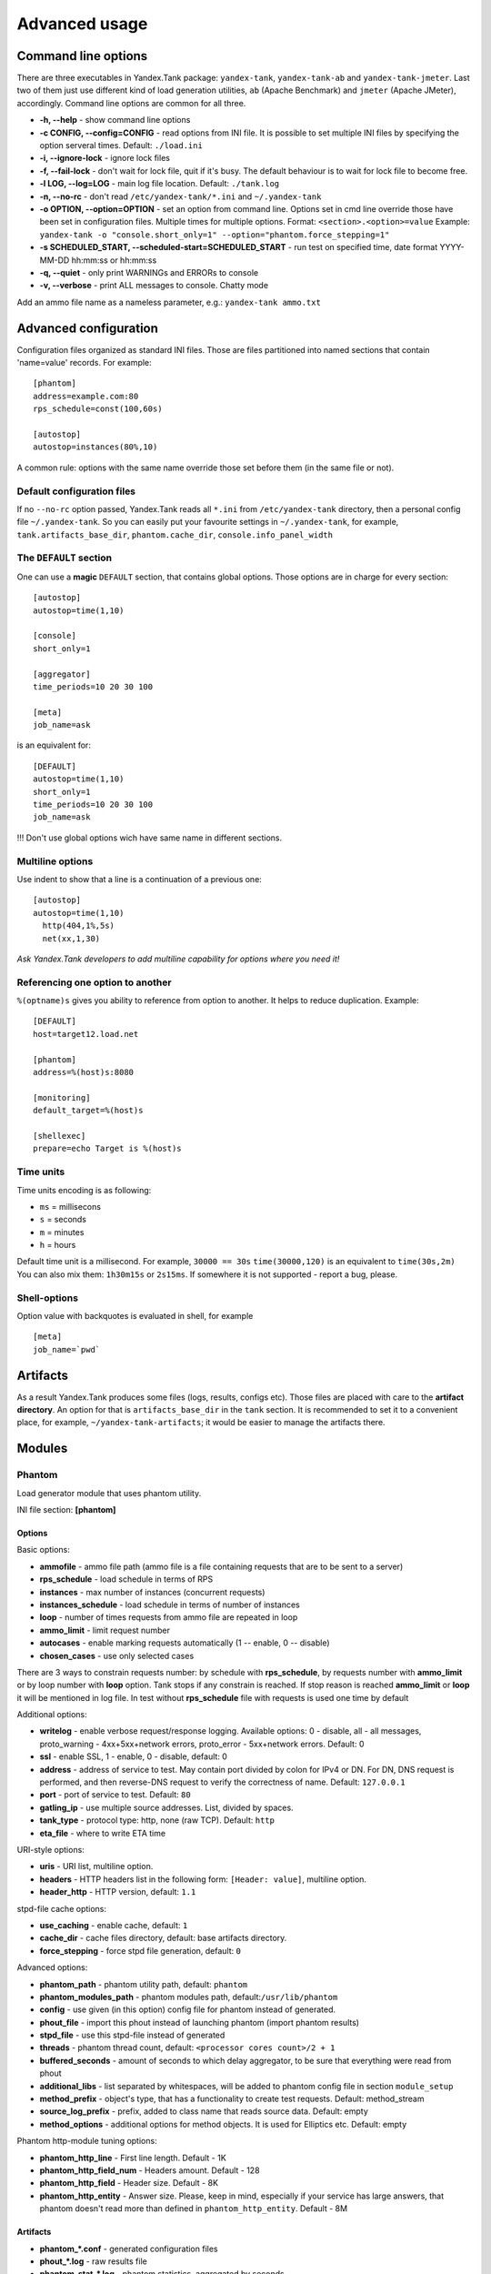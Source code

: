 Advanced usage
--------------

Command line options
~~~~~~~~~~~~~~~~~~~~

There are three executables in Yandex.Tank package: ``yandex-tank``,
``yandex-tank-ab`` and ``yandex-tank-jmeter``. Last two of them just use
different kind of load generation utilities, ``ab`` (Apache Benchmark) and
``jmeter`` (Apache JMeter), accordingly. Command line options are common
for all three.

- **-h, --help** - show command line options 
- **-c CONFIG, --config=CONFIG** - read options from INI file. It is possible to set multiple INI files by specifying the option serveral times. Default: ``./load.ini`` 
- **-i, --ignore-lock** - ignore lock files 
- **-f, --fail-lock** - don't wait for lock file, quit if it's busy. The default behaviour is to wait for lock file to become free. 
- **-l LOG, --log=LOG** - main log file location. Default: ``./tank.log``
- **-n, --no-rc** - don't read ``/etc/yandex-tank/*.ini`` and ``~/.yandex-tank``
- **-o OPTION, --option=OPTION** - set an option from command line. Options set in cmd line override those have been set in configuration files. Multiple times for multiple options. Format: ``<section>.<option>=value`` Example: ``yandex-tank -o "console.short_only=1" --option="phantom.force_stepping=1"``
- **-s SCHEDULED_START, --scheduled-start=SCHEDULED_START** - run test on specified time, date format YYYY-MM-DD hh:mm:ss or hh:mm:ss
- **-q, --quiet** - only print WARNINGs and ERRORs to console 
- **-v, --verbose** - print ALL messages to console. Chatty mode


Add an ammo file name as a nameless parameter, e.g.:
``yandex-tank ammo.txt``

Advanced configuration
~~~~~~~~~~~~~~~~~~~~~~

Configuration files organized as standard INI files. Those are files
partitioned into named sections that contain 'name=value' records. For
example: 

::

    [phantom] 
    address=example.com:80
    rps_schedule=const(100,60s)
    
    [autostop] 
    autostop=instances(80%,10)

A common rule: options with the
same name override those set before them (in the same file or not).

Default configuration files
^^^^^^^^^^^^^^^^^^^^^^^^^^^

If no ``--no-rc`` option passed, Yandex.Tank reads all ``*.ini`` from
``/etc/yandex-tank`` directory, then a personal config file
``~/.yandex-tank``. So you can easily put your favourite settings in
``~/.yandex-tank``, for example, ``tank.artifacts_base_dir``,
``phantom.cache_dir``, ``console.info_panel_width``

The ``DEFAULT`` section
^^^^^^^^^^^^^^^^^^^^^^^

One can use a **magic** ``DEFAULT`` section, that contains global
options. Those options are in charge for every section: 

::

    [autostop] 
    autostop=time(1,10)
    
    [console] 
    short_only=1
    
    [aggregator] 
    time_periods=10 20 30 100
    
    [meta] 
    job_name=ask 

is an equivalent for:

::

    [DEFAULT]
    autostop=time(1,10) 
    short_only=1 
    time_periods=10 20 30 100
    job_name=ask
    
!!! Don't use global options wich have same name in different sections.


Multiline options
^^^^^^^^^^^^^^^^^

Use indent to show that a line is a continuation of a previous one:

:: 

    [autostop]
    autostop=time(1,10)
      http(404,1%,5s)
      net(xx,1,30)
*Ask Yandex.Tank developers to add multiline capability for options
where you need it!*

Referencing one option to another
^^^^^^^^^^^^^^^^^^^^^^^^^^^^^^^^^

``%(optname)s`` gives you ability to reference from option to another. It helps to reduce duplication. Example:

::

    [DEFAULT]
    host=target12.load.net  
  
    [phantom]
    address=%(host)s:8080
    
    [monitoring]
    default_target=%(host)s
    
    [shellexec]
    prepare=echo Target is %(host)s

Time units
^^^^^^^^^^

Time units encoding is as following: 

* ``ms`` = millisecons \

* ``s`` = seconds \

* ``m`` = minutes \

* ``h`` = hours 

Default time unit is a millisecond. For example, ``30000 == 30s``
``time(30000,120)`` is an equivalent to ``time(30s,2m)`` You can also
mix them: ``1h30m15s`` or ``2s15ms``. If somewhere it is not supported - report a bug, please.

Shell-options
^^^^^^^^^^

Option value with backquotes is evaluated in shell, for example

::

 [meta]
 job_name=`pwd`

Artifacts
~~~~~~~~~

As a result Yandex.Tank produces some files (logs, results, configs
etc). Those files are placed with care to the **artifact directory**. An
option for that is ``artifacts_base_dir`` in the ``tank`` section. It is
recommended to set it to a convenient place, for example,
``~/yandex-tank-artifacts``; it would be easier to manage the artifacts
there.

Modules
~~~~~~~

Phantom
^^^^^^^

Load generator module that uses phantom utility.

INI file section: **[phantom]**

Options
'''''''

Basic options: 

* **ammofile** - ammo file path (ammo file is a file containing requests that are to be sent to a server) 
* **rps_schedule** - load schedule in terms of RPS 
* **instances** - max number of instances (concurrent requests) 
* **instances_schedule** - load schedule in terms of number of instances 
* **loop** - number of times requests from ammo file are repeated in loop 
* **ammo_limit** - limit request number
* **autocases** - enable marking requests automatically (1 -- enable, 0 -- disable)
* **chosen_cases** - use only selected cases

There are 3 ways to constrain requests number: by schedule with **rps_schedule**, by requests number with **ammo_limit** or by loop number with **loop** option. Tank stops if any constrain is reached. If stop reason is reached **ammo_limit** or **loop** it will be mentioned in log file. In test without **rps_schedule** file with requests is used one time by default

Additional options: 

* **writelog** - enable verbose request/response logging. Available options: 0 - disable, all - all messages, proto_warning - 4хх+5хх+network errors, proto_error - 5хх+network errors. Default: 0 
* **ssl** - enable SSL, 1 - enable, 0 - disable, default: 0 
* **address** - address of service to test. May contain port divided by colon for IPv4 or DN. For DN, DNS request is performed, and then reverse-DNS request to verify the correctness of name. Default: ``127.0.0.1`` 
* **port** - port of service to test. Default: ``80`` 
* **gatling_ip** - use multiple source addresses. List, divided by spaces. 
* **tank_type** - protocol type: http, none (raw TCP). Default: ``http``
* **eta_file** - where to write ETA time

URI-style options: 

* **uris** - URI list, multiline option. 
* **headers** - HTTP headers list in the following form: ``[Header: value]``, multiline option. 
* **header\_http** - HTTP version, default: ``1.1``

stpd-file cache options: 

* **use_caching** - enable cache, default: ``1`` 
* **cache_dir** - cache files directory, default: base artifacts directory. 
* **force_stepping** - force stpd file generation, default: ``0``

Advanced options: 

* **phantom_path** - phantom utility path, default: ``phantom`` 
* **phantom_modules_path** - phantom modules path, default:``/usr/lib/phantom`` 
* **config** - use given (in this option) config file for phantom instead of generated. 
* **phout_file** - import this phout instead of launching phantom (import phantom results)
* **stpd_file** - use this stpd-file instead of generated 
* **threads** - phantom thread count, default: ``<processor cores count>/2 + 1``
* **buffered_seconds** - amount of seconds to which delay aggregator, to be sure that everything were read from phout
* **additional_libs** - list separated by whitespaces, will be added to phantom config file in section ``module_setup`` 
* **method_prefix** - object's type, that has a functionality to create test requests. Default: method_stream
* **source_log_prefix** - prefix, added to class name that reads source data. Default: empty
* **method_options** - additional options for method objects. It is used for Elliptics etc. Default: empty

Phantom http-module tuning options: 

* **phantom_http_line** - First line length. Default - 1K
* **phantom_http_field_num** - Headers amount. Default - 128
* **phantom_http_field** - Header size. Default - 8K
* **phantom_http_entity** - Answer size. Please, keep in mind, especially if your service has large answers, that phantom doesn't read more than defined in ``phantom_http_entity``. Default - 8M

Artifacts
'''''''''

*  **phantom_*.conf** - generated configuration files
*  **phout_*.log** - raw results file
*  **phantom_stat_*.log** - phantom statistics, aggregated by seconds
*  **answ_*.log** - detailed request/response log
*  **phantom_*.log** - internal phantom log



Multi-tests
'''''''''''
To make several simultaneous tests with phantom, add proper amount of sections with names ``phantom-_N_``. All subtests are executed in parallel. Multi-test ends as soon as one subtest stops. Example:

:: 

    [phantom]
    phantom_path=phantom
    ammofile=data/dummy.ammo
    instances=10
    instances_schedule=line(1,10,1m)
    loop=1
    use_caching=1
    
    [phantom-1]
    uris=/
            /test
            /test2
    headers=[Host: www.ya.ru]
            [Connection: close]
    rps_schedule=const(1,30) line(1,1000,2m) const(1000,5m)
    address=fe80::200:f8ff:fe21:67cf
    port=8080
    ssl=1
    instances=3
    gatling_ip=127.0.0.1 127.0.0.2
    phantom_http_line=123M
    
    [phantom-2]
    uris=/3
    rps_schedule=const(1,30) line(1,50,2m) const(50,5m)

Options that apply only for main section: buffered_seconds, writelog, phantom_modules_path, phout_file, config, eta_file, phantom_path

JMeter
^^^^^^
JMeter module uses JMeter as a load generator 

INI file section: **[jmeter]**

Options
'''''''
* **jmx** - testplan for execution
* **args** - additional commandline arguments for JMeter
* **jmeter_path** - path to JMeter, allows to use alternative JMeter installation. Default: jmeter
* **buffered_seconds** - amount of seconds to which delay aggregator, to be sure that everything were read from jmeter's results file
* **all other options in the section** - they will be passed as User Defined Variables to JMeter

Artifacts
'''''''''
* **<original jmx>** - original testplan
* **<modified jmx>** - modified test plan with results output section
* **<jmeter_*.jtl>** - JMeter's results
* **<jmeter_*.log>** - JMeter's log

BFG
^^^
(`What is BFG <http://en.wikipedia.org/wiki/BFG_(weapon)>`_)
BFG is a generic gun that is able to use different kinds of cannons to shoot. To enable it, disable phantom first, enable BFG plugin and then specify the parameters for BFG and for the cannon you select. For example, if you want to kill an SQL db:

::

    [tank]
    ; Disable phantom:
    plugin_phantom=
    ; Enable BFG instead:
    plugin_bfg=Tank/Plugins/BFG.py
            
    ; BFG config section:
    [bfg]
            
    ; gun type -- what kind of gun should BFG use:
    gun_type=sql
            
    ; what ammo parser should BFG use:
    ammo_type=slowlog
            
    ; stepper parameters (see phantom options):
    instances = 200
    ammofile=bsdb03h.sql
    rps_schedule=line(1,1000,1m)
    loop=500
            
    ; selected gun config section:
    [sql_gun]
    db = mysql://user:user@localhost/


BFG Options
'''''''''''
INI file section: **[bfg]**

* **gun_type** - what kind of gun should BFG use
* **ammo_type** - what ammo parser should BFG use, default: phantom
* other common stepper options

SQL Gun Options
'''''''''''''''
INI file section: **[sql_gun]**

* **db** - DB uri in format:  ``dialect+driver://user:password@host/dbname[?key=value..]``, where dialect is a database name such as mysql, oracle, postgresql, etc., and driver the name of a DBAPI, such as psycopg2, pyodbc, cx_oracle, etc. `details <http://docs.sqlalchemy.org/en/rel_0_8/core/engines.html#database-urls>`_

Auto-stop
^^^^^^^^^

The Auto-stop module gets the data from the aggregator and passes them
to the criteria-objects that decide if we should stop the test.

INI file section: **[autostop]**

Options
'''''''

-  **autostop** - criteria list divided by spaces, in following format:
   ``type(parameters)``

Basic criteria types: 

* **time** - stop the test if average response time is higher then allowed. E.g.: ``time(1s500ms, 30s) time(50,15)``. Exit code - 21
* **http** - stop the test if the count of responses in time period (specified) with HTTP codes fitting the mask is larger then the specified absolute or relative value. Examples: ``http(404,10,15) http(5xx, 10%, 1m)``. Exit code - 22
* **net** - like ``http``, but for network codes. Use ``xx`` for all non-zero codes. Exit code - 23
* **quantile** - stop the test if the specified percentile is larger then specified level for as long as the time period specified. Available percentile values: 25, 50, 75, 80, 90, 95, 98, 99, 100. Example: ``quantile (95,100ms,10s)`` 
* **instances** - available when phantom module is included. Stop the test if instance count is larger then specified value. Example: ``instances(80%, 30) instances(50,1m)``. Exit code - 24
* **metric_lower** and **metric_higher** - stop test if monitored metrics are lower/higher than specified for time period. Example: metric_lower(127.0.0.1,Memory_free,500,10). Exit code - 31 and 32. **Note**: metric names (except customs) are written with underline. For hostnames masks are allowed (i.e target-\*.load.net)

Basic criteria aren't aggregated, they are tested for each second in specified period. For example autostop=time(50,15) means "stop if average responce time for every second in 15s interval is higher than 50ms"

Advanced criteria types:

* **total_time** — like ``time``, but accumulate for all time period (responses that fit may not be one-after-another, but only lay into specified time period). Example: ``total_time(300ms, 70%, 3s)``. Exit code - 25
* **total_http** — like ``http``, but accumulated. See ``total_time``. Example: ``total_http(5xx,10%,10s) total_http(3xx,40%,10s)``.  Exit code - 26
* **total_net** — like ``net``, but accumulated. See ``total_time``. Example: ``total_net(79,10%,10s) total_net(11x,50%,15s)``  Exit code - 27
* **negative_http** —  inversed ``total_http``. Stop if there are not enough responses that fit the specified mask. Use to be shure that server responds 200. Example: ``negative_http(2xx,10%,10s)``. Exit code: 28
* **negative_net** — inversed ``total_net``. Stop if there are not enough responses that fit the specified mask. Example: ``negative_net(0,10%,10s)``. Exit code: 29
* **http_trend** - Stop if trend for defined http codes is negative on defined period. Example: http_trend(2xx,10s). Exit code: 30. Trend is a sum of an average coefficient for linear functions calculated for each pair points in last n seconds and standart deviation for it

Graphite
^^^^^^^^
Graphite plugin uploads data to `Graphite <http://graphite.readthedocs.org/en/0.9.12/index.html>`_ monitoring tool.

Options
'''''''

* **address** - graphite server
* **port** - graphite backend port (where to send data), default: 2003
* **web_port** - graphite frontend port, default: 8080
* **template** - template file. Default: Tank/Plugins/graphite.tpl

Loadosophia
^^^^^^^^^^^
When test has been finished, module upload to Loadosophia.org test artifacts: file with answer times and files with monitoring data. The link will be shown in console output.

INI file section: **[loadosophia]**

Options
'''''''
* **token** - account's access key, received on Upload Token page
* **project** - test will be uploaded to that project
* **test_title** - test name
* **color_flag** - color flag, assigned to test. (gray flag = "to delete")
* **file_prefix** - prefix that will be added to uploaded file's name (deprecated

Monitoring
^^^^^^^^^^
Runs metrics collection through ssh connect.

INI file section: **[monitoring]**

Options
'''''''

* **config** - path to monitoring config file. Default: ``auto`` means collect default metrics from ``default_target`` host. If ``none`` is defined, monitoring won't be executed. Also it is possible to write plain multiline XML config.
* **default_target** - an address where from collect "default" metrics. When phantom module is used, address will be obtained from it.
* **ssh_timeout** - ssh connection timeout. Default: 5s

Artifacts
'''''''''

* **agent_*.cfg** - configuration files sent to hosts to run monitoring agents.
* **agent_<host>_*.log** - monitoring agents' log files, downloaded from hosts
* **monitoring_*.data** - data collected by monitoring agents, received by ssh.
* **<monitoring config** - monitoring config file

Configuration
'''''''''''''

Net access and authentication
"""""""""""""""""""""""""""""

Monitoring requires ssh access to hosts for copy and executing agents on them. SSH session is established with current user account, so you need to copy your public keys (ssh-copy-id) and enable nonpassword authorization on hosts.
If connection establishing failed for some reason in ``ssh_timeout`` seconds, corresponding message will be written to console and monitoring log and task will proceed further. 
Tip: write to ``.ssh/config`` next lines to eliminate ``-A`` option in ``ssh`` 

:: 
    
    StrictHostKeyChecking no
    ForwardAgent yes
    
Configuration file format
"""""""""""""""""""""""""

Config is an XML file with structure:
root element ``Monitoring`` includes elements ``Host`` which contains elements-metrics
Example:

::

    <Monitoring>
      <Host address="xxx.load.net">
        <CPU measure="user,system,iowait"/>
        <System measure="csw,int"/>
        <Memory measure="free,used"/>
        <Disk measure="read,write"/>
        <Net measure="recv,send"/>
      </Host>
    </Monitoring>
    
Element ``Monitoring``
**********************
Global monitoring settings. Attributes:

* ``loglevel`` - debug level (info, debug), optional. Default: info.

Element ``Host``
****************
Contains address and role of monitored server. Attributes:

* ``address="<IP address or domain name>"`` - server adddress. Mandatory. Special string ``[target]`` could be used here, which means "get from the tank target address"
* ``port="<SSH port>"`` - server's ssh port. Optional. Default: 22
* ``python="<python path>"`` - the way to use alternative python version. Optional
* ``interval="<seconds>"`` - metrics collection interval. Optional. Default: 1 second
* ``comment="<short commentary>"`` - short notice about server's role in test. Optional. Default: empty

Example: `<Host address="localhost" comment="frontend" priority="1" interval="5" />`

Metric elements
****************

Metric elements in general are set by metrics group name and particular metrics enumeration in attribute `measure`. Example: `<CPU measure="idle,user,system" />`

List of metrics group names and particular metrics in them:

* CPU
    * idle
    * user - default 
    * system - default
    * iowait - default
    * nice
* System
    * la1 - load average 1 min
    * la5 - ...
    * la15 - ...
    * csw - context switches, default
    * int - interrupts, default
    * numproc - process amount in system
    * numthreads - threads amount in system
* Memory
    * free - default
    * used - default
    * cached
    * buff
* Disk
    * read  - default
    * write - default
* Net
    * recv - bytes received, default
    * send - bytes sent,  default
    * tx - outgoing packet rate
    * rx - incoming packet rate 
    * retransmit - retransmit amount
    * estab - number of sockets in ESTABLISHED state
    * closewait - number of sockets in CLOSEWAIT
    * timewait - number of sockets in TIMEWAIT
* Custom
    * tail - metric value is read from file's last line, file path is specified in node text. Example: `<Custom measure="tail" label="size history">/tmp/dbsize.log</Custom>`
    * call - metric value is a command or script execution output. Example: `<Custom measure="call" diff="1" label="Base size">du -hs /usr/mysql/data</Custom>`

Custom metrics have an additional attribute `diff`, that signals to obtain as metric value the difference between previous and current value. So in example above, not the file size, but the dynamic of changes in size will be written.
Also custom metrics must have attribute `label`, which defines metric short name (only latin). `Underline symbol should be avoided.` 

Monitoring default logic
****************
Default logic is applied on next levels:

1. Host level: by default target is derived from `address` in `phantom` module.
2. Metrics group level: If config contain host address only, without metrics, i.e `<Host address="somehost.yandex.ru" />`, then default metrics in groups `CPU`, `Memory`, `Disk` are collected. If host has defined any metric, then only it is collected.
3. Metric level: if metrics group is defined without attribute `measure`, then only default group metrics are collected.
   
Startup and Shutdown elements
****************
There is special non-metric elements called Startup and Shutdown. Startup shell scripts will be started before metric collection. On the normal shutdown startup scripts will be stopped and shutdown scripts will run. There may be any number of Startup and Shutdown elements.

Following example illustrates this feature:
::

    <Monitoring>
        <Host address="[target]">
            <Startup>cat /dev/urandom | hexdump | awk 'BEGIN {RS="0000"} {print length($0)}' > /tmp/urandom.txt</Startup>
            <Custom measure="tail" label="random int tail">/tmp/urandom.txt</Custom>
            <Custom measure="call" label="random int call">tail -n1 /tmp/urandom.txt</Custom>
            <Shutdown>rm /tmp/urandom.txt</Shutdown>
        </Host>
    </Monitoring>



Console on-line screen
^^^^^^^^^^^^^^^^^^^^^^

Shows usefull information in console while running the test

INI file section: **[console]**

Options
'''''''

-  **short_only** - show only one-line summary instead of full-screen
   (usefull for scripting), default: 0 (disable)
-  **info_panel_width** - relative right-panel width in percents,
   default: 33
-  disable_all_colors - switch off color scheme, 0/1, default: 0
-  disable_colors - don't use specified colors in console. List with whitespaces. Example: ``WHITE GREEN RED CYAN MAGENTA YELLOW``

Aggregator
^^^^^^^^^^

The aggregator module is responsible for aggregation of data received
from different kind of modules and transmitting that aggregated data to
consumer modules (Console screen module is an example of such kind). 

INI file section: **[aggregator]** 
 
Options:
''''''''
 
* **time_periods** - time intervals list divided by zero. Default: ``1ms 2 3 4 5 6 7 8 9 10 20 30 40 50 60 70 80 90 100 150 200 250 300 350 400 450 500 600 650 700 750 800 850 900 950 1s 1500 2s 2500 3s 3500 4s 4500 5s 5500 6s 6500 7s 7500 8s 8500 9s 9500 10s 11s``
* **precise_cumulative** - 0/1, controls the accuracy of cumulative percentile. Default: ``1``. When disabled, cumulative percentiles are calculated with ``time_periods`` precision, otherwise - up to milliseconds.

ShellExec
^^^^^^^^^

The ShellExec module executes the shell-scripts (hooks) on different
stages of test, for example, you could start/stop some services just
before/after the test. Every hook must return 0 as an exit code or the
test is terminated. Hook's stdout will be written to DEBUG, stderr will
be WARNINGs. Example: ``[shellexec] start=/bin/ls -l``. Note: command quoting is not needed. That line doesn't work: ``start="/bin/ls -l"``

INI file section: **[shellexec]**

Options:
''''''''

-  **prepare** - the script to run on prepare stage
-  **start** - the script to run on start stage
-  **poll** - the script to run every second while the test is running
-  **end** - the script to run on end stage
-  **postprocess** - the script to run on postprocess stage


AB
^^

Apache Benchmark load generator module. As the ab utility writes results
to file only after the test is finished, Yandex.Tank is unable to show
the on-line statistics for the tests with ab. The data are reviewed
after the test.

INI file section: **[ab]**

Options
'''''''

* **url** - requested URL, default: ``http:**localhost/`` 
* **requests** - total request count, default: 100 
* **concurrency** - number of concurrent requests: 1 
* **options** - ab command line options

Artifacts
'''''''''

-  **ab_*.log** - request log with response times

Resource Check
^^^^^^^^^^^^^^
Module checks free memory and disk space amount before and during test. Test stops if minimum values are reached. 

INI file section: **[rcheck]**

Options
'''''''

* **interval** - how often to check resources. Default interval: 10s
* **disk_limit** - Minimum free disk space in MB. Default: 2GB
* **mem_limit** - Minimum free memory amount in MB. Default: 512MB

RC Assert
^^^^^^^^^

Module checks test's exit code with predefined acceptable codes. If exit code matches, it is overrides as 0. Otherwise it is replaced with code from option ``fail_code``

INI file section: **[rcassert]**

Options
'''''''
* **pass** - list of acceptable codes, delimiter - whitespace. Default: empty, no check is performed.
* **fail_code** - exit code when check fails, integer number. Default: 10

Web Online
^^^^^^^^^^

Module starts local web sever that shows online graphics. Enabled by ``plugin_web=Tank/Plugins/WebOnline.py`` in ``[tank]`` section.

INI file section: **[web]**

Options
'''''''

* **port** - a port to bind to on localhost. Default: 8080
* **interval** - graphics' interval that will be shown, in seconds. Default: 60 seconds
* **redirect** - address where to redirect browser after test stop. 
* **manual_stop** - flag 0/1. If '1' then webserver will wait for key press from keyboard to exit

Yandex.Tank kernel
^^^^^^^^^^^^^^^^^^

Python-object, that loads and execs tank modules.

INI file section: **[tank]**

Options
'''''''

* **artifacts_base_dir** - base directory for artifacts storing. Temporary artifacts files are stored here. Default: current directory
* **artifacts_dir** - directory where to keep artifacts after test. Default: directory in ``artifacts_base_dir`` named in  Date/Time format.
* **flush_config_to** - dump configuration options after each tank step (`yandex.tank steps. sorry, russian only <http://clubs.ya.ru/yandex-tank/replies.xml?item_no=6>`_) to that file 

Tips&Tricks
^^^^^^^^^^^

Shows tips and tricks in fullscreen console. **If you have any
tips&tricks, tell the developers about them**

INI-file section: **[tips]**

Options
'''''''
* **disable** - disable tips and tricks, default: don't (0)

Sources
~~~~~~~

Yandex.Tank sources ((https://github.com/yandex-load/yandex-tank here)).

load.ini example
~~~~~~~~~~~~~~~~~

::

    ;Yandex.Tank config file
    [phantom]
    ;Target's address and port
    address=fe80::200:f8ff:fe21:67cf
    port=8080 
    instances=1000
    ;Load scheme
    rps_schedule=const(1,30) line(1,1000,2m) const(1000,5m) 
    ;  Headers and URIs for GET requests
    header_http = 1.1
    uris=/
        /test
        /test2
    headers=[Host: www.ya.ru]
            [Connection: close]
    [autostop] autostop = http(5xx,10%,5s)

    
